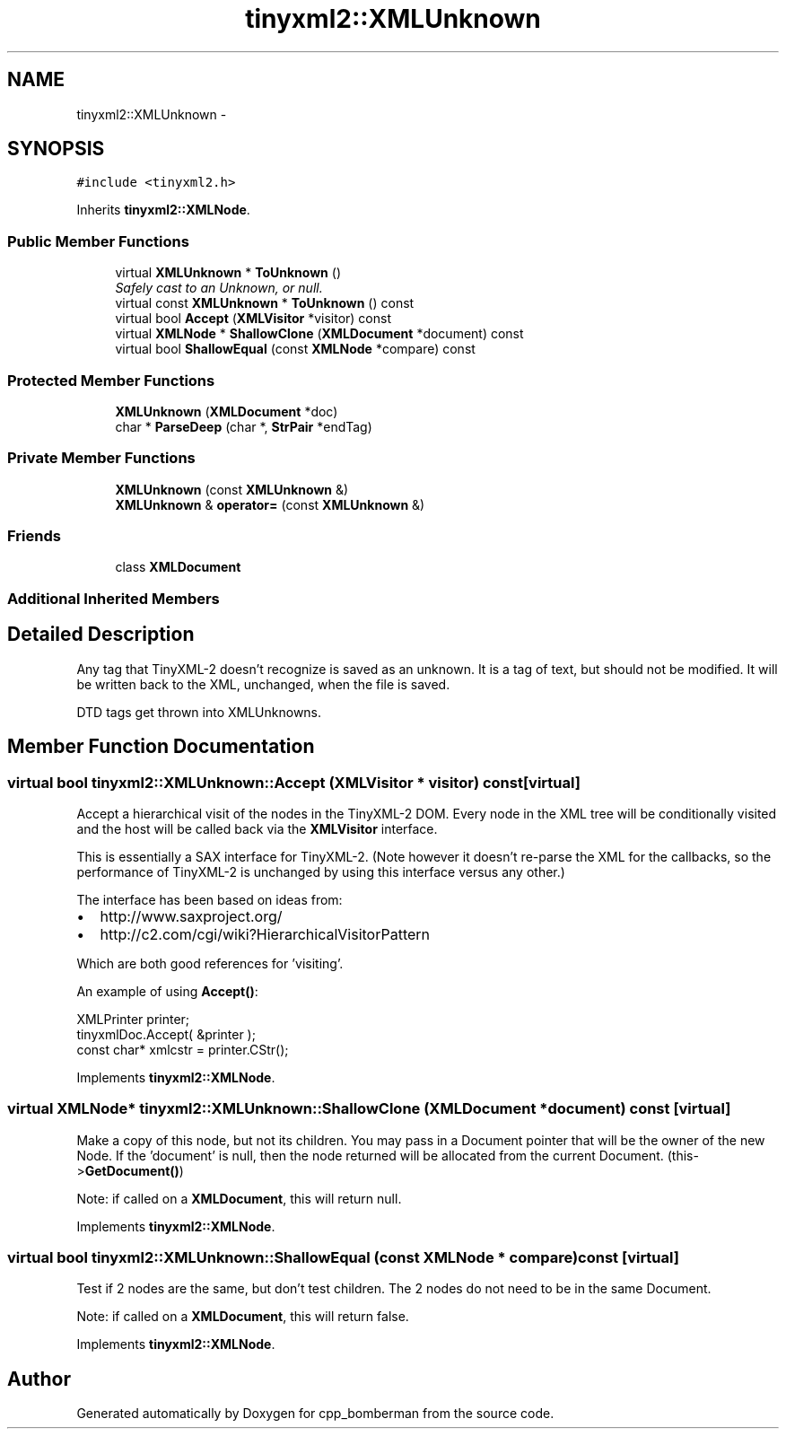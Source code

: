 .TH "tinyxml2::XMLUnknown" 3 "Tue Jun 9 2015" "Version 0.53" "cpp_bomberman" \" -*- nroff -*-
.ad l
.nh
.SH NAME
tinyxml2::XMLUnknown \- 
.SH SYNOPSIS
.br
.PP
.PP
\fC#include <tinyxml2\&.h>\fP
.PP
Inherits \fBtinyxml2::XMLNode\fP\&.
.SS "Public Member Functions"

.in +1c
.ti -1c
.RI "virtual \fBXMLUnknown\fP * \fBToUnknown\fP ()"
.br
.RI "\fISafely cast to an Unknown, or null\&. \fP"
.ti -1c
.RI "virtual const \fBXMLUnknown\fP * \fBToUnknown\fP () const "
.br
.ti -1c
.RI "virtual bool \fBAccept\fP (\fBXMLVisitor\fP *visitor) const "
.br
.ti -1c
.RI "virtual \fBXMLNode\fP * \fBShallowClone\fP (\fBXMLDocument\fP *document) const "
.br
.ti -1c
.RI "virtual bool \fBShallowEqual\fP (const \fBXMLNode\fP *compare) const "
.br
.in -1c
.SS "Protected Member Functions"

.in +1c
.ti -1c
.RI "\fBXMLUnknown\fP (\fBXMLDocument\fP *doc)"
.br
.ti -1c
.RI "char * \fBParseDeep\fP (char *, \fBStrPair\fP *endTag)"
.br
.in -1c
.SS "Private Member Functions"

.in +1c
.ti -1c
.RI "\fBXMLUnknown\fP (const \fBXMLUnknown\fP &)"
.br
.ti -1c
.RI "\fBXMLUnknown\fP & \fBoperator=\fP (const \fBXMLUnknown\fP &)"
.br
.in -1c
.SS "Friends"

.in +1c
.ti -1c
.RI "class \fBXMLDocument\fP"
.br
.in -1c
.SS "Additional Inherited Members"
.SH "Detailed Description"
.PP 
Any tag that TinyXML-2 doesn't recognize is saved as an unknown\&. It is a tag of text, but should not be modified\&. It will be written back to the XML, unchanged, when the file is saved\&.
.PP
DTD tags get thrown into XMLUnknowns\&. 
.SH "Member Function Documentation"
.PP 
.SS "virtual bool tinyxml2::XMLUnknown::Accept (\fBXMLVisitor\fP * visitor) const\fC [virtual]\fP"
Accept a hierarchical visit of the nodes in the TinyXML-2 DOM\&. Every node in the XML tree will be conditionally visited and the host will be called back via the \fBXMLVisitor\fP interface\&.
.PP
This is essentially a SAX interface for TinyXML-2\&. (Note however it doesn't re-parse the XML for the callbacks, so the performance of TinyXML-2 is unchanged by using this interface versus any other\&.)
.PP
The interface has been based on ideas from:
.PP
.IP "\(bu" 2
http://www.saxproject.org/
.IP "\(bu" 2
http://c2.com/cgi/wiki?HierarchicalVisitorPattern
.PP
.PP
Which are both good references for 'visiting'\&.
.PP
An example of using \fBAccept()\fP: 
.PP
.nf
XMLPrinter printer;
tinyxmlDoc.Accept( &printer );
const char* xmlcstr = printer.CStr();

.fi
.PP
 
.PP
Implements \fBtinyxml2::XMLNode\fP\&.
.SS "virtual \fBXMLNode\fP* tinyxml2::XMLUnknown::ShallowClone (\fBXMLDocument\fP * document) const\fC [virtual]\fP"
Make a copy of this node, but not its children\&. You may pass in a Document pointer that will be the owner of the new Node\&. If the 'document' is null, then the node returned will be allocated from the current Document\&. (this->\fBGetDocument()\fP)
.PP
Note: if called on a \fBXMLDocument\fP, this will return null\&. 
.PP
Implements \fBtinyxml2::XMLNode\fP\&.
.SS "virtual bool tinyxml2::XMLUnknown::ShallowEqual (const \fBXMLNode\fP * compare) const\fC [virtual]\fP"
Test if 2 nodes are the same, but don't test children\&. The 2 nodes do not need to be in the same Document\&.
.PP
Note: if called on a \fBXMLDocument\fP, this will return false\&. 
.PP
Implements \fBtinyxml2::XMLNode\fP\&.

.SH "Author"
.PP 
Generated automatically by Doxygen for cpp_bomberman from the source code\&.
